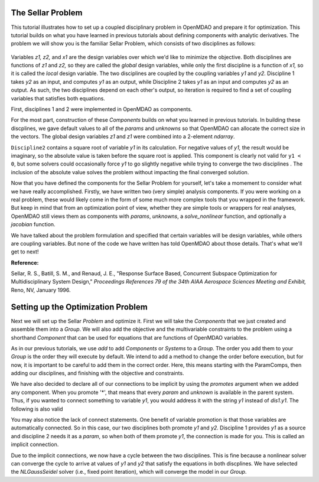 
.. index:: MDAO tutorial problem


The Sellar Problem
==================

This tutorial illustrates how to set up a coupled disciplinary problem in
OpenMDAO and prepare it for optimization. This tutorial builds on what you
have learned in previous tutorials about defining components with analytic
derivatives. The problem we will show you is the familiar Sellar Problem,
which consists of two disciplines as follows:


.. figure:: SellarResized.png
   :align: center
   :alt: Equations showing the two disciplines for the Sellar problem

Variables *z1, z2,* and *x1* are the design variables over which we'd like to minimize
the objective. Both disciplines are functions of *z1* and *z2,* so they are called the
*global* design variables, while only the first discipline is a function of *x1,* so it
is called the *local* design variable. The two disciplines are coupled by the
coupling variables *y1* and *y2.* Discipline 1 takes *y2* as an input, and computes *y1* as
an output, while Discipline 2 takes *y1* as an input and computes *y2* as an output. As
such, the two disciplines depend on each other's output, so iteration is required to
find a set of coupling variables that satisfies both equations.

First, disciplines 1 and 2 were implemented in OpenMDAO as components.

.. testcode:: Disciplines

        import numpy as np

        from openmdao.core.component import Component


        class SellarDis1(Component):
            """Component containing Discipline 1."""

            def __init__(self):
                super(SellarDis1, self).__init__()

                # Global Design Variable
                self.add_param('z', val=np.zeros(2))

                # Local Design Variable
                self.add_param('x', val=0.)

                # Coupling parameter
                self.add_param('y2', val=0.)

                # Coupling output
                self.add_output('y1', val=1.0)

            def solve_nonlinear(self, params, unknowns, resids):
                """Evaluates the equation
                y1 = z1**2 + z2 + x1 - 0.2*y2"""

                z1 = params['z'][0]
                z2 = params['z'][1]
                x1 = params['x']
                y2 = params['y2']

                unknowns['y1'] = z1**2 + z2 + x1 - 0.2*y2

            def jacobian(self, params, unknowns, resids):
                """ Jacobian for Sellar discipline 1."""
                J = {}

                J['y1','y2'] = -0.2
                J['y1','z'] = np.array([[2*params['z'][0], 1.0]])
                J['y1','x'] = 1.0

                return J


        class SellarDis2(Component):
            """Component containing Discipline 2."""

            def __init__(self):
                super(SellarDis2, self).__init__()

                # Global Design Variable
                self.add_param('z', val=np.zeros(2))

                # Coupling parameter
                self.add_param('y1', val=0.)

                # Coupling output
                self.add_output('y2', val=1.0)

            def solve_nonlinear(self, params, unknowns, resids):
                """Evaluates the equation
                y2 = y1**(.5) + z1 + z2"""

                z1 = params['z'][0]
                z2 = params['z'][1]
                y1 = params['y1']

                # Note: this may cause some issues. However, y1 is constrained to be
                # above 3.16, so lets just let it converge, and the optimizer will
                # throw it out
                y1 = abs(y1)

                unknowns['y2'] = y1**.5 + z1 + z2

            def jacobian(self, params, unknowns, resids):
                """ Jacobian for Sellar discipline 2."""
                J = {}

                J['y2', 'y1'] = .5*params['y1']**-.5
                J['y2', 'z'] = np.array([[1.0, 1.0]])

                return J

For the most part, construction of these `Components` builds on what you
learned in previous tutorials. In building these discplines, we gave default
values to all of the `params` and `unknowns` so that OpenMDAO can allocate
the correct size in the vectors. The global design variables `z1` and `z1`
were combined into a 2-element `ndarray`.

``Discipline2`` contains a square root of variable *y1* in its calculation. For negative values
of *y1,* the result would be imaginary, so the absolute value is taken before the square root
is applied. This component is clearly not valid for ``y1 < 0``, but some solvers could
occasionally force *y1* to go slightly negative while trying to converge the two disciplines . The inclusion
of the absolute value solves the problem without impacting the final converged solution.

Now that you have defined the components for the Sellar Problem for yourself, let's take a momement to
consider what we have really accomplished. Firstly, we have written two (very simple) analysis components.
If you were working on a real problem, these would likely come in the form of some much more complex tools
that you wrapped in the framework. But keep in mind that from an optimization point of view, whether they
are simple tools or wrappers for real analyses, OpenMDAO still views them as components with `params`, `unknowns`,
a `solve_nonlinear` function, and optionally a `jacobian` function.

We have talked about the problem formulation and specified that certain variables will be
design variables, while others are coupling variables. But none of the code we have written has told
OpenMDAO about those details. That's what we'll get to next!

**Reference:**

Sellar, R. S., Batill, S. M., and Renaud, J. E., "Response Surface Based,
Concurrent Subspace Optimization for Multidisciplinary System Design,"
*Proceedings References 79 of the 34th AIAA Aerospace Sciences Meeting and
Exhibit,* Reno, NV, January 1996.



Setting up the Optimization Problem
===================================

Next we will set up the Sellar `Problem` and optimize it. First we will take
the `Components` that we just created and assemble them into a `Group`. We
will also add the objective and the multivariable constraints to the problem
using a shorthand `Component` that can be used for equations that are
functions of OpenMDAO variables.

.. testcode:: Disciplines

    from openmdao.components.execcomp import ExecComp
    from openmdao.components.paramcomp import ParamComp
    from openmdao.core.group import Group
    from openmdao.solvers.nl_gauss_seidel import NLGaussSeidel

    class SellarDerivatives(Group):
        """ Group containing the Sellar MDA. This version uses the disciplines
        with derivatives."""

        def __init__(self):
            super(SellarDerivatives, self).__init__()

            self.add('px', ParamComp('x', 1.0), promotes=['*'])
            self.add('pz', ParamComp('z', np.array([5.0, 2.0])), promotes=['*'])

            self.add('d1', SellarDis1(), promotes=['*'])
            self.add('d2', SellarDis2(), promotes=['*'])

            self.add('obj_cmp', ExecComp('obj = x**2 + z[1] + y1 + exp(-y2)',
                                         z=np.array([0.0, 0.0]), x=0.0, d1=0.0, d2=0.0),
                     promotes=['*'])

            self.add('con_cmp1', ExecComp('con1 = 3.16 - y1'), promotes=['*'])
            self.add('con_cmp2', ExecComp('con2 = y2 - 24.0'), promotes=['*'])

            self.nl_solver = NLGaussSeidel()
            self.nl_solver.options['atol'] = 1.0e-12

As in our previous tutorials, we use `add` to add `Components` or `Systems`
to a `Group.` The order you add them to your `Group` is the order they will
execute by default. We intend to add a method to change the order before
execution, but for now, it is important to be careful to add them in the
correct order. Here, this means starting with the ParamComps, then adding our
disciplines, and finishing with the objective and constraints.

We have also decided to declare all of our connections to be implicit by
using the `promotes` argument when we added any component. When you
promote '*', that means that every `param` and `unknown` is available in the
parent system. Thus, if you wanted to connect something to variable `y1`, you
would address it with the string `y1` instead of `dis1.y1`. The following is also valid

.. testcode:: Disciplines

    self.add('d1', SellarDis1(), promotes=['x', 'z', 'y1', 'y2'])

You may also notice the lack of connect statements. One benefit of variable
promotion is that those variables are automatically connected. So in this
case, our two disciplines both promote `y1` and `y2.` Discipline 1 provides
`y1` as a source and discipline 2 needs it as a `param`, so when both of them
promote `y1`, the connection is made for you. This is called an implicit
connection.

Due to the implicit connections, we now have a cycle between the two
disciplines. This is fine because a nonlinear solver can converge the cycle
to arrive at values of `y1` and `y2` that satisfy the equations in both
discplines. We have selected the `NLGaussSeidel` solver (i.e., fixed point
iteration), which will converge the model in our `Group`.


.. testcode:: Disciplines

        top = Problem()
        top.root = SellarDerivatives()

        top.driver = ScipyOptimizer()
        top.driver.options['optimizer'] = 'SLSQP'
        top.driver.options['tol'] = 1.0e-8

        top.driver.add_param('z', low=np.array([-10.0, 0.0]),
                             high=np.array([10.0, 10.0]))
        top.driver.add_param('x', low=0.0, high=10.0)

        top.driver.add_objective('obj')
        top.driver.add_constraint('con1')
        top.driver.add_constraint('con2')

        top.setup()
        top.run()

        assert_rel_error(self, top['z'][0], 1.9776, 1e-3)
        assert_rel_error(self, top['z'][1], 0.0, 1e-3)
        assert_rel_error(self, top['x'], 0.0, 1e-3)